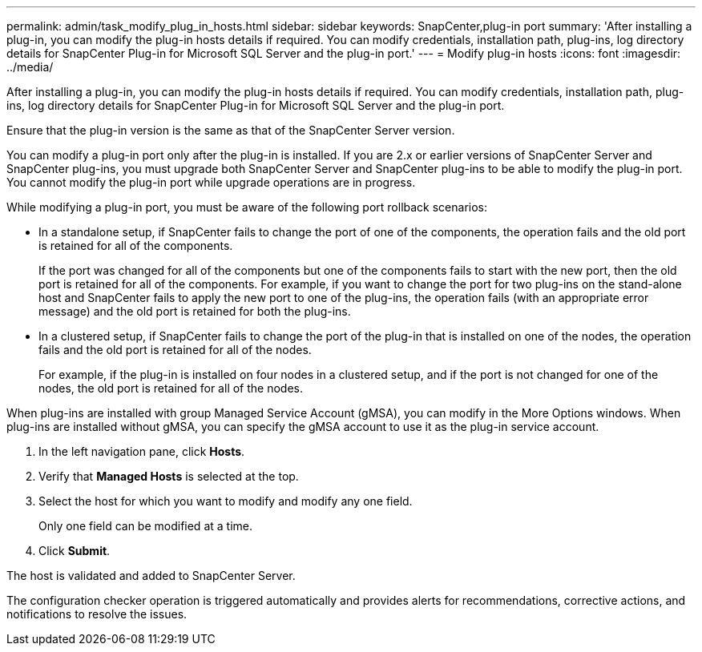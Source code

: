 ---
permalink: admin/task_modify_plug_in_hosts.html
sidebar: sidebar
keywords: SnapCenter,plug-in port
summary: 'After installing a plug-in, you can modify the plug-in hosts details if required. You can modify credentials, installation path, plug-ins, log directory details for SnapCenter Plug-in for Microsoft SQL Server and the plug-in port.'
---
= Modify plug-in hosts
:icons: font
:imagesdir: ../media/

[.lead]
After installing a plug-in, you can modify the plug-in hosts details if required. You can modify credentials, installation path, plug-ins, log directory details for SnapCenter Plug-in for Microsoft SQL Server and the plug-in port.

Ensure that the plug-in version is the same as that of the SnapCenter Server version.

You can modify a plug-in port only after the plug-in is installed. If you are 2.x or earlier versions of SnapCenter Server and SnapCenter plug-ins, you must upgrade both SnapCenter Server and SnapCenter plug-ins to be able to modify the plug-in port. You cannot modify the plug-in port while upgrade operations are in progress.

While modifying a plug-in port, you must be aware of the following port rollback scenarios:

* In a standalone setup, if SnapCenter fails to change the port of one of the components, the operation fails and the old port is retained for all of the components.
+
If the port was changed for all of the components but one of the components fails to start with the new port, then the old port is retained for all of the components. For example, if you want to change the port for two plug-ins on the stand-alone host and SnapCenter fails to apply the new port to one of the plug-ins, the operation fails (with an appropriate error message) and the old port is retained for both the plug-ins.

* In a clustered setup, if SnapCenter fails to change the port of the plug-in that is installed on one of the nodes, the operation fails and the old port is retained for all of the nodes.
+
For example, if the plug-in is installed on four nodes in a clustered setup, and if the port is not changed for one of the nodes, the old port is retained for all of the nodes.

When plug-ins are installed with group Managed Service Account (gMSA), you can modify in the More Options windows. When plug-ins are installed without gMSA, you can specify the gMSA account to use it as the plug-in service account.

. In the left navigation pane, click *Hosts*.
. Verify that *Managed Hosts* is selected at the top.
. Select the host for which you want to modify and modify any one field.
+
Only one field can be modified at a time.

. Click *Submit*.

The host is validated and added to SnapCenter Server.

The configuration checker operation is triggered automatically and provides alerts for recommendations, corrective actions, and notifications to resolve the issues.
